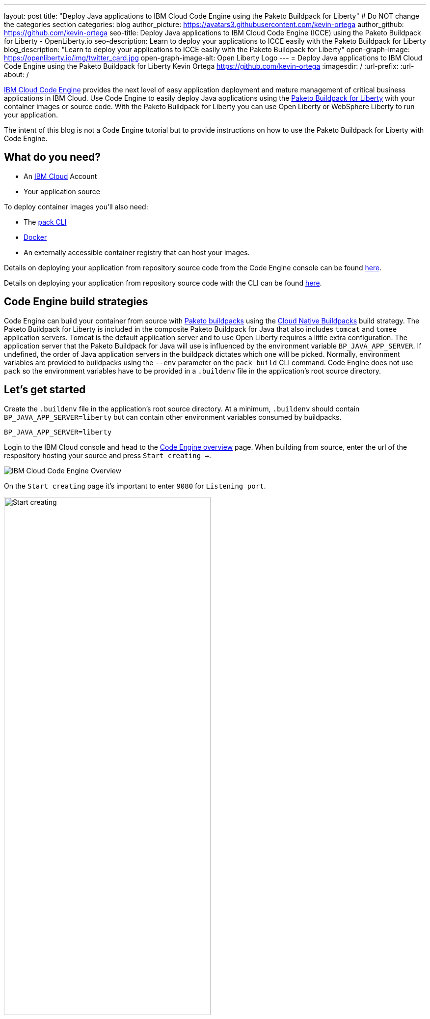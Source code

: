 ---
layout: post
title: "Deploy Java applications to IBM Cloud Code Engine using the Paketo Buildpack for Liberty"
# Do NOT change the categories section
categories: blog
author_picture: https://avatars3.githubusercontent.com/kevin-ortega
author_github: https://github.com/kevin-ortega
seo-title:  Deploy Java applications to IBM Cloud Code Engine (ICCE) using the Paketo Buildpack for Liberty - OpenLiberty.io
seo-description: Learn to deploy your applications to ICCE easily with the Paketo Buildpack for Liberty
blog_description: "Learn to deploy your applications to ICCE easily with the Paketo Buildpack for Liberty"
open-graph-image: https://openliberty.io/img/twitter_card.jpg
open-graph-image-alt: Open Liberty Logo
---
= Deploy Java applications to IBM Cloud Code Engine using the Paketo Buildpack for Liberty
Kevin Ortega <https://github.com/kevin-ortega>
:imagesdir: /
:url-prefix:
:url-about: /

link:https://www.ibm.com/cloud/code-engine[IBM Cloud Code Engine] provides the next level of easy application deployment and mature management of critical business applications in IBM Cloud. Use Code Engine to easily deploy Java applications using the link:https://openliberty.io/blog/2022/04/01/cloud-native-liberty-buildpack.html[Paketo Buildpack for Liberty] with your container images or source code. With the Paketo Buildpack for Liberty you can use Open Liberty or WebSphere Liberty to run your application.  

The intent of this blog is not a Code Engine tutorial but to provide instructions on how to use the Paketo Buildpack for Liberty with Code Engine. 

== What do you need?
* An https://www.ibm.com/cloud[IBM Cloud] Account
* Your application source

To deploy container images you'll also need:

* The link:https://buildpacks.io/docs/tools/pack/[pack CLI]
* https://www.docker.com/[Docker]
* An externally accessible container registry that can host your images. 

Details on deploying your application from repository source code from the Code Engine console can be found link:https://cloud.ibm.com/docs/codeengine?topic=codeengine-app-source-code#deploy-app-source-code[here].

Details on deploying your application from repository source code with the CLI can be found link:https://cloud.ibm.com/docs/codeengine?topic=codeengine-app-source-code#deploy-app-source-code-cli[here].

== Code Engine build strategies
Code Engine can build your container from source with link:paketo.io:[Paketo buildpacks] using the link:https://cloud.ibm.com/docs/codeengine?topic=codeengine-plan-build#build-buildpack-strat[Cloud Native Buildpacks] build strategy. The Paketo Buildpack for Liberty is included in the composite Paketo Buildpack for Java that also includes `tomcat` and `tomee` application servers. Tomcat is the default application server and to use Open Liberty requires a little extra configuration. The application server that the Paketo Buildpack for Java will use is influenced by the environment variable `BP_JAVA_APP_SERVER`.  If undefined, the order of Java application servers in the buildpack dictates which one will be picked. Normally, environment variables are provided to buildpacks using the `--env` parameter on the `pack build` CLI command. Code Engine does not use `pack` so the environment variables have to be provided in a `.buildenv` file in the application's root source directory.  

== Let's get started

Create the `.buildenv` file in the application's root source directory. At a minimum, `.buildenv` should contain `BP_JAVA_APP_SERVER=liberty` but can contain other environment variables consumed by buildpacks.
```
BP_JAVA_APP_SERVER=liberty
```

Login to the IBM Cloud console and head to the link:https://cloud.ibm.com/codeengine/overview[Code Engine overview] page.  When building from source, enter the url of the respository hosting your source and press `Start creating  ->`.
[.img_border_light]
image:/img/blog/code_engine_overview.png[IBM Cloud Code Engine Overview,align="center"]

On the `Start creating` page it's important to enter `9080` for `Listening port`.
[.img_border_light]
image:img/blog/code_engine_start_creating.png[Start creating,width=70%,align="center"] 

We recommend setting the minimum number of instances to `1` in the `Runtime settings` section.
[.img_border_light]
image:img/blog/code_engine_min_instances.png[Minimum instances,width=70%,align="center"] 

Press `Specify build details`. 
In this example, the source root is the `finish` directory and contains the `.buildenv` file. 
[.img_border_light]
image:/img/blog/code_engine_build_details.png[Build details, align="center]
[.img_border_light]
image:/img/blog/code_engine_git_repo.png[Root of the application's source directory,width=70%,align="center]

Press `Next` and select the `Cloud native buildpack` strategy.  Press `Next`.
[.img_border_light]
image:/img/blog/code_engine_build_strategy.png[Build strategy,align="center"]

Enter the details of where Code Engine will store your image and press `Done`.

Press `Create` to have Code Engine create and deploy your application.  

The `Build step details` output will show the Paketo Buildpack for Liberty contributed to the image.
[.img_border_light]
image:/img/blog/code_engine_build_step_details.png[Build output,align="center"]

Similarly, if you're creating your application from source using the Code Engine CLI you need to specify the `port` and build strategy along with the `.buildenv` file present in the application source root directory:

  $ ibmcloud ce app create --name MYAPPNAME --image REGISTRY/NAMESPACE/REPOSITORY --registry-secret SECRET --build-source . --strategy buildpacks --port 9080

```
[finish (prod=)]$ ls -la
total 24
drwxr-xr-x   7 kevin  staff   224 Oct 28 14:54 .
drwxr-xr-x  12 kevin  staff   384 Oct 19 11:07 ..
-rw-r--r--@  1 kevin  staff    26 Nov  4 12:53 .buildenv
-rw-r--r--   1 kevin  staff   790 Oct 19 11:07 Dockerfile
-rw-r--r--@  1 kevin  staff  4066 Oct 19 11:07 pom.xml
drwxr-xr-x   4 kevin  staff   128 Oct 19 11:07 src
drwxr-xr-x  11 kevin  staff   352 Oct 20 08:53 target
```

.To summarize, two important configuration steps are required to use the Paketo Buildpack for Liberty in Code Engine:
. Create a `.buildenv` file with `BP_JAVA_APP_SERVER=liberty`
. Set the listening port to 9080

= Other configurations using the `.buildenv` file
`BP_LIBERTY_INSTALL_TYPE` link:https://github.com/paketo-buildpacks/liberty#install-types[Install type] of Liberty, Open Liberty (ol) or WebSphere Liberty (wlp).  Open Liberty is the default.

`BP_LIBERTY_PROFILE` to specify which liberty profile to install. Valid profiles for Open and WebSphere Liberty are documented link:https://github.com/paketo-buildpacks/liberty#profiles[here].

`BP_LIBERTY_FEATURES` a space separated list of Liberty features to be installed with the Liberty runtime. Supports any valid Liberty feature.

== Taking full advantage of all what the Paketo Buildpack for Liberty has to offer
Code Engine doesn't use the `pack build` CLI to create container images. It plugs into the cloud native buildpack's lifecycle natively. As a result, some features of the Paketo Buildpack for Liberty are not easily available to Code Engine. Features like link:https://github.com/paketo-buildpacks/liberty/blob/main/docs/installing-ifixes.md[installing iFixes] and link:https://github.com/paketo-buildpacks/liberty#using-custom-features[custom features], and installing from a link:https://github.com/paketo-buildpacks/liberty#building-from-a-packaged-server[packaged server] or link:https://github.com/paketo-buildpacks/liberty#building-from-a-liberty-server[server directory] can't be utilized using Code Engine to create the container image. For these features, you can use the `pack build` CLI to create the container image, push the image to an external container registry and use Code Engine to deploy and manage your container by pulling your container image from the container registry from the Code Engine console or CLI.  

link:[Follow these instructions] to deploy applications from the IBM Cloud Container Registry. 

== Additional Resources
* https://cloud.ibm.com/docs/codeengine[Getting started with IBM Cloud Code Engine]
* https://cloud.ibm.com/docs/codeengine?topic=codeengine-app-local-source-code[Deploying app from local source code using CLI]
* https://cloud.ibm.com/docs/codeengine?topic=codeengine-build-standalone[Building a container image]
* https://github.com/paketo-buildpacks/liberty#gcriopaketo-buildpacksliberty[Paketo Buildpack for Liberty]
* https://paketo.io[Paketo buildpacks]
